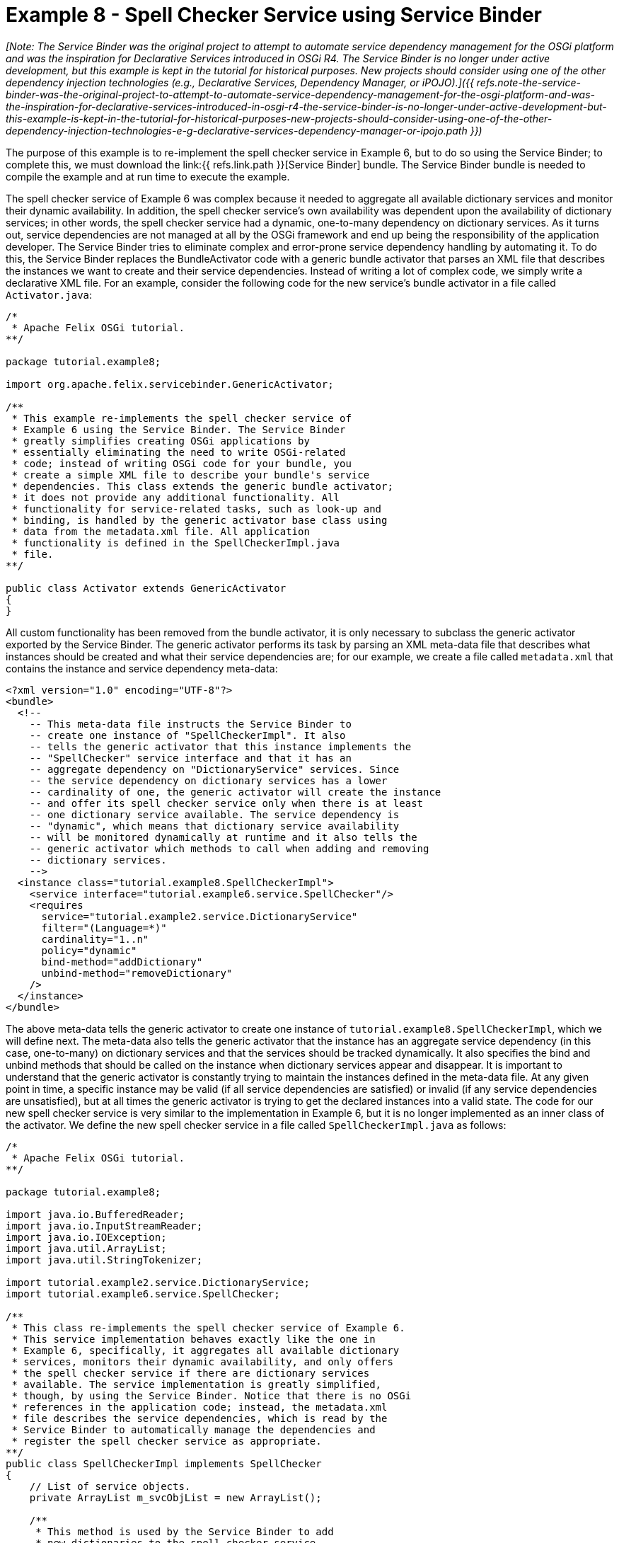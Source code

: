 = Example 8 - Spell Checker Service using Service Binder

_[Note: The Service Binder was the original project to attempt to automate service dependency management for the OSGi platform and was the inspiration for Declarative Services introduced in OSGi R4.
The Service Binder is no longer under active development, but this example is kept in the tutorial for historical purposes.
New projects should consider using one of the other dependency injection technologies (e.g., Declarative Services, Dependency Manager, or iPOJO).]({{ refs.note-the-service-binder-was-the-original-project-to-attempt-to-automate-service-dependency-management-for-the-osgi-platform-and-was-the-inspiration-for-declarative-services-introduced-in-osgi-r4-the-service-binder-is-no-longer-under-active-development-but-this-example-is-kept-in-the-tutorial-for-historical-purposes-new-projects-should-consider-using-one-of-the-other-dependency-injection-technologies-e-g-declarative-services-dependency-manager-or-ipojo.path }})_

The purpose of this example is to re-implement the spell checker service in Example 6, but to do so using the Service Binder;
to complete this, we must download the link:{{ refs.link.path }}[Service Binder] bundle.
The Service Binder bundle is needed to compile the example and at run time to execute the example.

The spell checker service of Example 6 was complex because it needed to aggregate all available dictionary services and monitor their dynamic availability.
In addition, the spell checker service's own availability was dependent upon the availability of dictionary services;
in other words, the spell checker service had a dynamic, one-to-many dependency on dictionary services.
As it turns out, service dependencies are not managed at all by the OSGi framework and end up being the responsibility of the application developer.
The Service Binder tries to eliminate complex and error-prone service dependency handling by automating it.
To do this, the Service Binder replaces the BundleActivator code with a generic bundle activator that parses an XML file that describes the instances we want to create and their service dependencies.
Instead of writing a lot of complex code, we simply write a declarative XML file.
For an example, consider the following code for the new service's bundle activator in a file called `Activator.java`:

----
/*
 * Apache Felix OSGi tutorial.
**/

package tutorial.example8;

import org.apache.felix.servicebinder.GenericActivator;

/**
 * This example re-implements the spell checker service of
 * Example 6 using the Service Binder. The Service Binder
 * greatly simplifies creating OSGi applications by
 * essentially eliminating the need to write OSGi-related
 * code; instead of writing OSGi code for your bundle, you
 * create a simple XML file to describe your bundle's service
 * dependencies. This class extends the generic bundle activator;
 * it does not provide any additional functionality. All
 * functionality for service-related tasks, such as look-up and
 * binding, is handled by the generic activator base class using
 * data from the metadata.xml file. All application
 * functionality is defined in the SpellCheckerImpl.java
 * file.
**/

public class Activator extends GenericActivator
{
}
----

All custom functionality has been removed from the bundle activator, it is only necessary to subclass the generic activator exported by the Service Binder.
The generic activator performs its task by parsing an XML meta-data file that describes what instances should be created and what their service dependencies are;
for our example, we create a file called `metadata.xml` that contains the instance and service dependency meta-data:

 <?xml version="1.0" encoding="UTF-8"?>
 <bundle>
   <!--
     -- This meta-data file instructs the Service Binder to
     -- create one instance of "SpellCheckerImpl". It also
     -- tells the generic activator that this instance implements the
     -- "SpellChecker" service interface and that it has an
     -- aggregate dependency on "DictionaryService" services. Since
     -- the service dependency on dictionary services has a lower
     -- cardinality of one, the generic activator will create the instance
     -- and offer its spell checker service only when there is at least
     -- one dictionary service available. The service dependency is
     -- "dynamic", which means that dictionary service availability
     -- will be monitored dynamically at runtime and it also tells the
     -- generic activator which methods to call when adding and removing
     -- dictionary services.
     -->
   <instance class="tutorial.example8.SpellCheckerImpl">
     <service interface="tutorial.example6.service.SpellChecker"/>
     <requires
       service="tutorial.example2.service.DictionaryService"
       filter="(Language=*)"
       cardinality="1..n"
       policy="dynamic"
       bind-method="addDictionary"
       unbind-method="removeDictionary"
     />
   </instance>
 </bundle>

The above meta-data tells the generic activator to create one instance of `tutorial.example8.SpellCheckerImpl`, which we will define next.
The meta-data also tells the generic activator that the instance has an aggregate service dependency (in this case, one-to-many) on dictionary services and that the services should be tracked dynamically.
It also specifies the bind and unbind methods that should be called on the instance when dictionary services appear and disappear.
It is important to understand that the generic activator is constantly trying to maintain the instances defined in the meta-data file.
At any given point in time, a specific instance may be valid (if all service dependencies are satisfied) or invalid (if any service dependencies are unsatisfied), but at all times the generic activator is trying to get the declared instances into a valid state.
The code for our new spell checker service is very similar to the implementation in Example 6, but it is no longer implemented as an inner class of the activator.
We define the new spell checker service in a file called `SpellCheckerImpl.java` as follows:

----
/*
 * Apache Felix OSGi tutorial.
**/

package tutorial.example8;

import java.io.BufferedReader;
import java.io.InputStreamReader;
import java.io.IOException;
import java.util.ArrayList;
import java.util.StringTokenizer;

import tutorial.example2.service.DictionaryService;
import tutorial.example6.service.SpellChecker;

/**
 * This class re-implements the spell checker service of Example 6.
 * This service implementation behaves exactly like the one in
 * Example 6, specifically, it aggregates all available dictionary
 * services, monitors their dynamic availability, and only offers
 * the spell checker service if there are dictionary services
 * available. The service implementation is greatly simplified,
 * though, by using the Service Binder. Notice that there is no OSGi
 * references in the application code; instead, the metadata.xml
 * file describes the service dependencies, which is read by the
 * Service Binder to automatically manage the dependencies and
 * register the spell checker service as appropriate.
**/
public class SpellCheckerImpl implements SpellChecker
{
    // List of service objects.
    private ArrayList m_svcObjList = new ArrayList();

    /**
     * This method is used by the Service Binder to add
     * new dictionaries to the spell checker service.
     * @param dictionary the dictionary to add to the spell
     *                   checker service.
    **/
    public void addDictionary(DictionaryService dictionary)
    {
        // Lock list and add service object.
        synchronized (m_svcObjList)
        {
            m_svcObjList.add(dictionary);
        }
    }

    /**
     * This method is used by the Service Binder to remove
     * dictionaries from the spell checker service.
     * @param dictionary the dictionary to remove from the spell
     *                   checker service.
    **/
    public void removeDictionary(DictionaryService dictionary)
    {
        // Lock list and remove service object.
        synchronized (m_svcObjList)
        {
            m_svcObjList.remove(dictionary);
        }
    }

    /**
     * Checks a given passage for spelling errors. A passage is any
     * number of words separated by a space and any of the following
     * punctuation marks: comma (,), period (.), exclamation mark (!),
     * question mark (?), semi-colon (;), and colon(:).
     * @param passage the passage to spell check.
     * @return An array of misspelled words or null if no
     *         words are misspelled.
    **/
    public String[] check(String passage)
    {
        // No misspelled words for an empty string.
        if ((passage == null) || (passage.length() == 0))
        {
            return null;
        }

        ArrayList errorList = new ArrayList();

        // Tokenize the passage using spaces and punctionation.
        StringTokenizer st = new StringTokenizer(passage, " ,.!?;:");

        // Lock the service list.
        synchronized (m_svcObjList)
        {
            // Loop through each word in the passage.
            while (st.hasMoreTokens())
            {
                String word = st.nextToken();

                boolean correct = false;

                // Check each available dictionary for the current word.
                for (int i = 0; (!correct) && (i < m_svcObjList.size()); i++)
                {
                    DictionaryService dictionary =
                        (DictionaryService) m_svcObjList.get(i);

                    if (dictionary.checkWord(word))
                    {
                        correct = true;
                    }
                }

                // If the word is not correct, then add it
                // to the incorrect word list.
                if (!correct)
                {
                    errorList.add(word);
                }
            }
        }

        // Return null if no words are incorrect.
        if (errorList.size() == 0)
        {
            return null;
        }

        // Return the array of incorrect words.
        return (String[]) errorList.toArray(new String[errorList.size()]);
    }
}
----

Notice how much simpler this service implementation is when compared to the same service implemented in Example 6.
There are no references to OSGi interfaces in our application code and all tricky and complex code dealing with monitoring of services is handled for us.
We must still create a `manifest.mf` file that contains the meta-data for the bundle;
the manifest file is as follows:

 Bundle-Activator: tutorial.example8.Activator
 Import-Package: tutorial.example2.service, tutorial.example6.service,
  org.apache.felix.servicebinder
 Bundle-Name: Service Binder Spell checker service
 Bundle-Description: A bundle that implements a simple spell checker service
 Bundle-Vendor: Apache Felix
 Bundle-Version: 1.0.0
 Metadata-Location: tutorial/example8/metadata.xml

We specify which class is used to activate the bundle via the `Bundle-Activator` attribute and also specify that the bundle imports the spell checker, dictionary, and Service Binder packages.
(Note: Make sure your manifest file ends in a trailing carriage return or else the last line will be ignored.)

To compile the source code, we must include the `felix.jar` file (found in Felix' `lib` directory), the servicebinder.jar file, the example2.jar file, and the example6.jar file in the class path.
We compile the source file using a command like:

 javac -d c:\classes *.java

This command compiles all source files and outputs the generated classes into a subdirectory of the `c:\classes` directory;
this subdirectory is `tutorial\example8`, named after the package we specified in the source file.
For the above command to work, the `c:\classes` directory must exist.

Before we can create our bundle JAR file, we must copy the bundle's service dependency meta-data file, called `metadata.xml` above, into the example class' package.
Assuming that we used the above command to compile the bundle, then we should copy the `metadata.xml` file into `c:\classes\tutorial\example8`.
Now we can create the JAR file for our bundle using the following command:

 jar cfm example8.jar manifest.mf -C c:\classes tutorial\example8

This command creates a JAR file using the manifest file we created and includes all of the classes and resources in the `tutorial\example8` directory inside of the `c:\classes` directory.
Once the JAR file is created, we are ready to install and start the bundle.

To run Felix, we follow the instructions described in usage.html.
When we start Felix, it asks for a profile name, we will put all of our bundles in a profile named `tutorial`.
After running Felix, we should stop all tutorial bundles except for the service bundles.
Use the `lb` command to make sure that only the bundles from Example 2 and Example 2b are active;
use the `start` and `stop` commands as appropriate to start and stop the various tutorial bundles, respectively.
(Note: Felix uses some bundles to provide its command shell, so do not stop these bundles.) We must also install the `servicebinder.jar` bundle that we downloaded at the beginning of this example.
Assuming that we saved the bundle in our tutorial directory, we install the bundle using the following command:

 install file:/c:/tutorial/servicebinder.jar

We do not need to start the Service Binder bundle, because it is only a library.
Now we can install and start our spell checker service bundle.
Assuming that we created our bundle in the directory `c:\tutorial`, we can install and start it in Felix' shell using the following command:

 start file:/c:/tutorial/example8.jar

The above command installs and starts the bundle in a single step;
it is also possible to install and start the bundle in two steps by using the Felix `install` and `start` shell commands.
To stop the bundle, use the Felix `stop` shell command.
Use the Felix shell `lb` command to get the bundle identifier number for the spell checker service bundle to stop and restart it at will using the `stop` and `start` commands, respectively.
Using the `services` command, we can see which services are currently available in the OSGi framework, including our dictionary and spell checker services.
We can experiment with our spell checker service's dynamic availability by stopping the dictionary service bundles;
when both dictionary services are stopped, the services command will reveal that our bundle is no longer offering its spell checker service.
Likewise, when the dictionary services comeback, so will our spell checker service.
This bundle will work with the spell checker client bundle that we created in Example 7, so feel free to experiment.
To exit Felix, use the `shutdown` command.

_[Note: The spell checker client bundle in Example 7 could also be re-implemented using the Service Binder approach outlined in this example.
The spell checker client has a one-to-one, dynamic service dependency on the spell checker service.
Further, an entire application of instances could be described in a single `metadata.xml` in a single bundle or across a collection of bundles and the Service Binder will automatically manage the service dependencies among them.]({{ refs.note-the-spell-checker-client-bundle-in-example-7-could-also-be-re-implemented-using-the-service-binder-approach-outlined-in-this-example-the-spell-checker-client-has-a-one-to-one-dynamic-service-dependency-on-the-spell-checker-service-further-an-entire-application-of-instances-could-be-described-in-a-single-metadata-xml-in-a-single-bundle-or-across-a-collection-of-bundles-and-the-service-binder-will-automatically-manage-the-service-dependencies-among-them.path }})_
